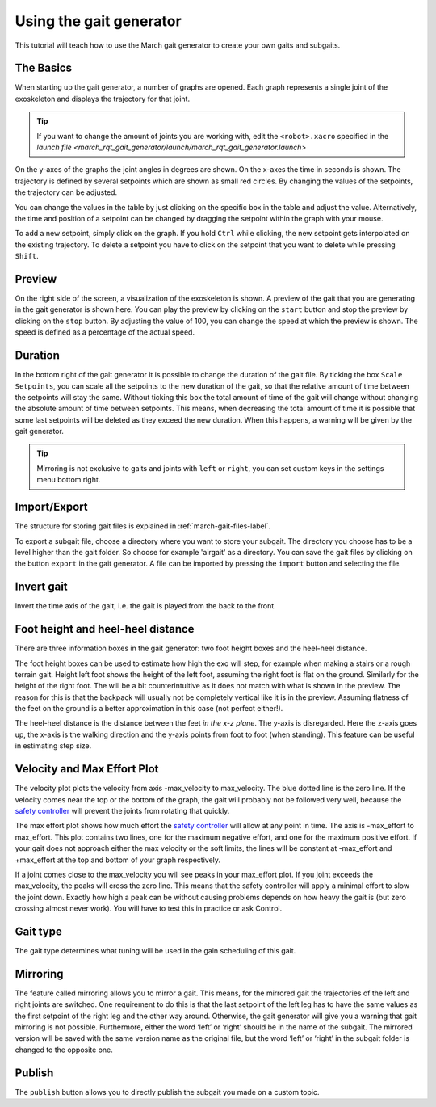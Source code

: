 .. _using-the-gait-generator-label:

Using the gait generator
========================

.. inclusion-introduction-start

This tutorial will teach how to use the March gait generator to create your own gaits and subgaits.

.. inclusion-introduction-end


The Basics
^^^^^^^^^^
When starting up the gait generator, a number of graphs are opened.
Each graph represents a single joint of the exoskeleton and displays the trajectory for that joint.

.. tip::
  If you want to change the amount of joints you are working with,
  edit the ``<robot>.xacro`` specified in the `launch file <march_rqt_gait_generator/launch/march_rqt_gait_generator.launch>`

On the y-axes of the graphs the joint angles in degrees are shown. On the x-axes the time in seconds is shown.
The trajectory is defined by several setpoints which are shown as small red circles.
By changing the values of the setpoints, the trajectory can be adjusted.

You can change the values in the table by just clicking on the specific box in the table and adjust the value.
Alternatively, the time and position of a setpoint can be changed by dragging the setpoint within the graph with your mouse.

To add a new setpoint, simply click on the graph.
If you hold ``Ctrl`` while clicking, the new setpoint gets interpolated on the existing trajectory.
To delete a setpoint you have to click on the setpoint that you want to delete while pressing ``Shift``.

Preview
^^^^^^^
On the right side of the screen, a visualization of the exoskeleton is shown.
A preview of the gait that you are generating in the gait generator is shown here.
You can play the preview by clicking on the ``start`` button and stop the preview by clicking on the ``stop`` button.
By adjusting the value of 100, you can change the speed at which the preview is shown.
The speed is defined as a percentage of the actual speed.

Duration
^^^^^^^^
In the bottom right of the gait generator it is possible to change the duration of the gait file.
By ticking the box ``Scale Setpoints``, you can scale all the setpoints to the new duration of the gait, so that the relative amount of time between the setpoints will stay the same.
Without ticking this box the total amount of time of the gait will change without changing the absolute amount of time between setpoints.
This means, when decreasing the total amount of time it is possible that some last setpoints will be deleted as they exceed the new duration.
When this happens, a warning will be given by the gait generator.

.. tip::

  Mirroring is not exclusive to gaits and joints with ``left`` or ``right``, you can set custom keys in the settings menu bottom right.

Import/Export
^^^^^^^^^^^^^
The structure for storing gait files is explained in :ref:`march-gait-files-label`.

To export a subgait file, choose a directory where you want to store your subgait.
The directory you choose has to be a level higher than the gait folder.
So choose for example 'airgait' as a directory.
You can save the gait files by clicking on the button ``export`` in the gait generator.
A file can be imported by pressing the ``import`` button and selecting the file.

Invert gait
^^^^^^^^^^^
Invert the time axis of the gait, i.e. the gait is played from the back to the front.

Foot height and heel-heel distance
^^^^^^^^^^^^^^^^^^^^^^^^^^^^^^^^^^
There are three information boxes in the gait generator: two foot height boxes and the heel-heel distance.

The foot height boxes can be used to estimate how high the exo will step, for example when making a stairs or a rough
terrain gait. Height left foot shows the height of the left foot, assuming the right foot is flat on the ground.
Similarly for the height of the right foot. The will be a bit counterintuitive as it does not match with what is shown
in the preview. The reason for this is that the backpack will usually not be completely vertical like it is in
the preview. Assuming flatness of the feet on the ground is a better approximation in this case (not perfect either!).

The heel-heel distance is the distance between the feet *in the x-z plane*. The y-axis is disregarded. Here the z-axis
goes up, the x-axis is the walking direction and the y-axis points from foot to foot (when standing). This feature can
be useful in estimating step size.

Velocity and Max Effort Plot
^^^^^^^^^^^^^^^^^^^^^^^^^^^^
The velocity plot plots the velocity from axis -max_velocity to max_velocity. The blue dotted line is the zero line.
If the velocity comes near the top or the bottom of the graph, the gait will probably not be followed very well,
because the `safety controller <https://wiki.ros.org/pr2_controller_manager/safety_limits/>`_ will prevent the joints
from rotating that quickly.

The max effort plot shows how much effort the
`safety controller <https://wiki.ros.org/pr2_controller_manager/safety_limits/>`_ will allow at any point in time.
The axis is -max_effort to max_effort. This plot contains two lines, one for the maximum negative effort, and one for
the maximum positive effort. If your gait does not approach either the max velocity or the soft limits, the lines will
be constant at -max_effort and +max_effort at the top and bottom of your graph respectively.

If a joint comes close to the max_velocity you will see peaks in your max_effort plot. If you joint exceeds the
max_velocity, the peaks will cross the zero line. This means that the safety controller will apply a minimal effort to
slow the joint down. Exactly how high a peak can be without causing problems depends on how heavy the gait is (but zero
crossing almost never work). You will have to test this in practice or ask Control.

Gait type
^^^^^^^^^
The gait type determines what tuning will be used in the gain scheduling of this gait.

Mirroring
^^^^^^^^^
The feature called mirroring allows you to mirror a gait. This means, for the mirrored gait the trajectories of the left and right joints are switched.
One requirement to do this is that the last setpoint of the left leg has to have the same values as the first setpoint of the right leg and the other way around.
Otherwise, the gait generator will give you a warning that gait mirroring is not possible. Furthermore, either the
word ‘left’ or ‘right’ should be in the name of the subgait.
The mirrored version will be saved with the same version name as the original file, but the word ‘left’ or ‘right’ in the subgait folder is changed to the opposite one.

Publish
^^^^^^^
The ``publish`` button allows you to directly publish the subgait you made on a custom topic.
